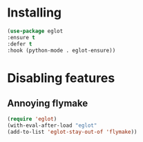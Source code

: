 * Installing
#+begin_src emacs-lisp
  (use-package eglot
  :ensure t
  :defer t
  :hook (python-mode . eglot-ensure))
#+end_src
* Disabling features

** Annoying flymake

#+begin_src emacs-lisp
  (require 'eglot)
  (with-eval-after-load "eglot"
  (add-to-list 'eglot-stay-out-of 'flymake))
#+end_src
